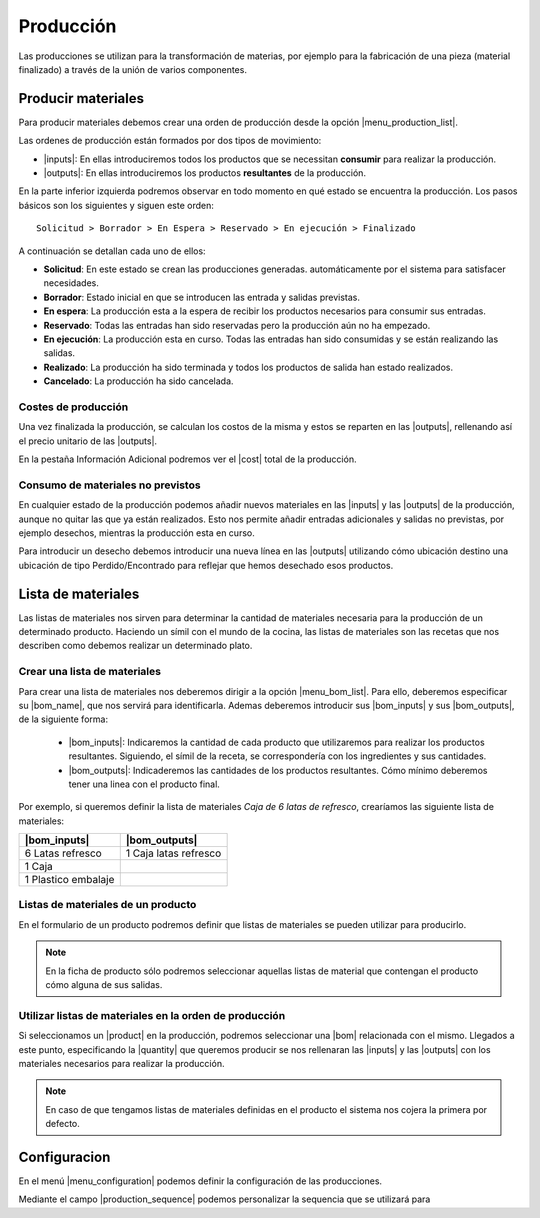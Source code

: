 ==========
Producción
==========

Las producciones se utilizan para la transformación de materias, por ejemplo
para la fabricación de una pieza (material finalizado) a través de la unión
de varios componentes.

.. inheritref:: production/production:section:producir_materiales

Producir materiales
===================

.. _produce-goods:

Para producir materiales debemos crear una orden de producción desde la opción
|menu_production_list|.

.. view:: production.production_view_form
   :field: code

   Captura de pantalla de vista de producción


Las ordenes de producción están formados por dos tipos de movimiento:

* |inputs|: En ellas introduciremos todos los productos que se necessitan
  **consumir** para realizar la producción.
* |outputs|: En ellas introduciremos los productos **resultantes** de la
  producción.

.. |menu_production_list| tryref:: production.menu_production_list/complete_name
.. |inputs| field:: production/inputs
.. |outputs| field:: production/outputs
.. |cost| field:: production/cost

En la parte inferior izquierda podremos observar en todo momento en qué estado
se encuentra la producción. Los pasos básicos son los siguientes y siguen este
orden::

    Solicitud > Borrador > En Espera > Reservado > En ejecución > Finalizado

A continuación se detallan cada uno de ellos:

* **Solicitud**: En este estado se crean las producciones generadas.
  automáticamente por el sistema para satisfacer necesidades.
* **Borrador**: Estado inicial en que se introducen las entrada y salidas
  previstas.
* **En espera**: La producción esta a la espera de recibir los productos
  necesarios para consumir sus entradas.
* **Reservado**: Todas las entradas han sido reservadas pero la producción
  aún no ha empezado.
* **En ejecución**: La producción esta en curso. Todas las entradas han sido
  consumidas y se están realizando las salidas.
* **Realizado**: La producción ha sido terminada y todos los productos de
  salida han estado realizados.
* **Cancelado**: La producción ha sido cancelada.

Costes de producción
--------------------

Una vez finalizada la producción, se calculan los costos de la misma y
estos se reparten en las |outputs|, rellenando así el precio unitario de las
|outputs|.

En la pestaña Información Adicional podremos ver el |cost| total de la
producción.

Consumo de materiales no previstos
----------------------------------
En cualquier estado de la producción podemos añadir nuevos materiales en las
|inputs| y las |outputs| de la producción, aunque no quitar las que ya
están realizados. Esto nos permite añadir entradas adicionales y salidas no
previstas, por ejemplo desechos, mientras la producción esta en curso.

Para introducir un desecho debemos introducir una nueva línea en las
|outputs| utilizando cómo ubicación destino una ubicación de tipo
Perdido/Encontrado para reflejar que hemos desechado esos productos.


.. inheritref:: production/production:section:lista_de_materiales

Lista de materiales
===================

.. _production-bom:

Las listas de materiales nos sirven para determinar la cantidad de materiales
necesaria para la producción de un determinado producto. Haciendo un símil
con el mundo de la cocina, las listas de materiales son las recetas que
nos describen como debemos realizar un determinado plato.

.. view:: production.bom_view_form
   :field: name

   Captura de pantalla de

.. _production-create-bom:

Crear una lista de materiales
-----------------------------

Para crear una lista de materiales nos deberemos dirigir a la opción
|menu_bom_list|. Para ello, deberemos especificar su |bom_name|, que nos
servirá para identificarla. Ademas deberemos introducir sus |bom_inputs| y sus
|bom_outputs|, de la siguiente forma:

 * |bom_inputs|: Indicaremos la cantidad de cada producto que utilizaremos
   para realizar los productos resultantes. Siguiendo, el símil de la receta,
   se correspondería con los ingredientes y sus cantidades.
 * |bom_outputs|: Indicaderemos las cantidades de los productos resultantes.
   Cómo mínimo deberemos tener una linea con el producto final.


Por exemplo, si queremos definir la lista de materiales *Caja de 6 latas de
refresco*, crearíamos las siguiente lista de materiales:

+---------------------+-----------------------+
| |bom_inputs|        | |bom_outputs|         |
+=====================+=======================+
| 6 Latas refresco    | 1 Caja latas refresco |
+---------------------+-----------------------+
| 1 Caja              |                       |
+---------------------+-----------------------+
| 1 Plastico embalaje |                       |
+---------------------+-----------------------+

Listas de materiales de un producto
-----------------------------------

En el formulario de un producto podremos definir que listas de materiales se
pueden utilizar para producirlo.

.. note:: En la ficha de producto sólo podremos seleccionar aquellas listas
    de material que contengan el producto cómo alguna de sus salidas.

Utilizar listas de materiales en la orden de producción
-------------------------------------------------------

Si seleccionamos un |product| en la producción, podremos seleccionar una |bom|
relacionada con el mismo. Llegados a este punto, especificando la |quantity|
que queremos producir se nos rellenaran las |inputs| y las |outputs| con
los materiales necesarios para realizar la producción.

.. note:: En caso de que tengamos listas de materiales definidas en el
    producto el sistema nos cojera la primera por defecto.

.. |menu_bom_list| tryref:: production.menu_bom_list/complete_name
.. |quantity| field:: production/quantity
.. |product| field:: production/product
.. |bom| field:: production/bom
.. |bom_name| field:: production.bom/name
.. |bom_inputs| field:: production.bom/inputs
.. |bom_outputs| field:: production.bom/outputs


.. inheritref:: production/production:section:configuration

Configuracion
=============

.. _production-configuration:

En el menú |menu_configuration| podemos definir la configuración de las
producciones.

Mediante el campo |production_sequence| podemos personalizar la sequencia
que se utilizará para


.. |menu_configuration| tryref:: production.menu_configuration/complete_name
.. |production_sequence| field:: production.configuration/production_sequence
